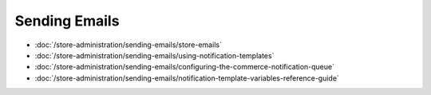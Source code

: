 Sending Emails
==============

-  :doc:`/store-administration/sending-emails/store-emails`
-  :doc:`/store-administration/sending-emails/using-notification-templates`
-  :doc:`/store-administration/sending-emails/configuring-the-commerce-notification-queue`
-  :doc:`/store-administration/sending-emails/notification-template-variables-reference-guide`